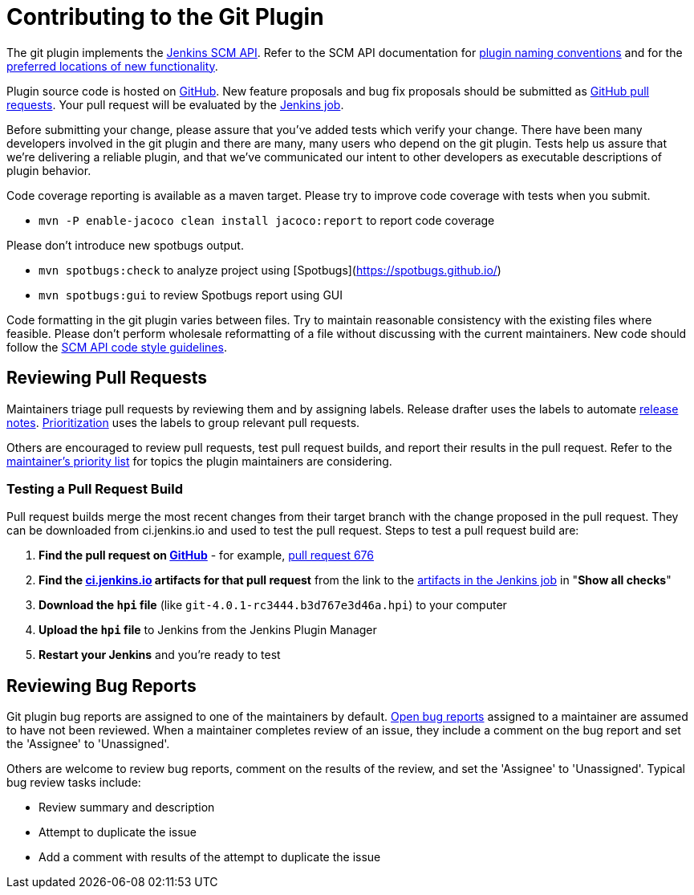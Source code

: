 = Contributing to the Git Plugin

The git plugin implements the https://plugins.jenkins.io/scm-api[Jenkins SCM API].
Refer to the SCM API documentation for https://github.com/jenkinsci/scm-api-plugin/blob/master/docs/implementation.adoc#naming-your-plugin[plugin naming conventions]
and for the https://github.com/jenkinsci/scm-api-plugin/blob/master/CONTRIBUTING.md#add-to-core-or-create-extension-plugin[preferred locations of new functionality].

Plugin source code is hosted on https://github.com/jenkinsci/git-plugin[GitHub].
New feature proposals and bug fix proposals should be submitted as https://help.github.com/articles/creating-a-pull-request[GitHub pull requests].
Your pull request will be evaluated by the https://ci.jenkins.io/job/Plugins/job/git-plugin/[Jenkins job].

Before submitting your change, please assure that you've added tests which verify your change.
There have been many developers involved in the git plugin and there are many, many users who depend on the git plugin.
Tests help us assure that we're delivering a reliable plugin, and that we've communicated our intent to other developers as executable descriptions of plugin behavior.

Code coverage reporting is available as a maven target.
Please try to improve code coverage with tests when you submit.

* `mvn -P enable-jacoco clean install jacoco:report` to report code coverage

Please don't introduce new spotbugs output.

* `mvn spotbugs:check` to analyze project using [Spotbugs](https://spotbugs.github.io/)
* `mvn spotbugs:gui` to review Spotbugs report using GUI

Code formatting in the git plugin varies between files.
Try to maintain reasonable consistency with the existing files where feasible.
Please don't perform wholesale reformatting of a file without discussing with the current maintainers.
New code should follow the https://github.com/jenkinsci/scm-api-plugin/blob/master/CONTRIBUTING.md#code-style-guidelines[SCM API code style guidelines].

[[pull-request-review]]
== Reviewing Pull Requests

Maintainers triage pull requests by reviewing them and by assigning labels.
Release drafter uses the labels to automate link:https://github.com/jenkinsci/git-plugin/releases[release notes].
link:Priorities.adoc#git-plugin-development-priorities[Prioritization] uses the labels to group relevant pull requests.

Others are encouraged to review pull requests, test pull request builds, and report their results in the pull request.
Refer to the link:Priorities.adoc#priorities[maintainer's priority list] for topics the plugin maintainers are considering.

=== Testing a Pull Request Build

Pull request builds merge the most recent changes from their target branch with the change proposed in the pull request.
They can be downloaded from ci.jenkins.io and used to test the pull request.
Steps to test a pull request build are:

. *Find the pull request on link:https://github.com/jenkinsci/git-plugin/pulls[GitHub]* - for example, link:https://github.com/jenkinsci/git-plugin/pull/676[pull request 676]
. *Find the link:https://ci.jenkins.io/job/Plugins/job/git-plugin/view/change-requests/[ci.jenkins.io] artifacts for that pull request* from the link to the link:https://ci.jenkins.io/job/Plugins/job/git-plugin/job/PR-676/lastSuccessfulBuild/[artifacts in the Jenkins job] in "*Show all checks*"
. *Download the `hpi` file* (like `git-4.0.1-rc3444.b3d767e3d46a.hpi`) to your computer
. *Upload the `hpi` file* to Jenkins from the Jenkins Plugin Manager
. *Restart your Jenkins* and you're ready to test

[[bug-triage]]
== Reviewing Bug Reports

Git plugin bug reports are assigned to one of the maintainers by default.
link:https://issues.jenkins-ci.org/issues/?jql=project%20%3D%20JENKINS%20AND%20status%20in%20(Open)%20AND%20component%20%3D%20git-plugin%20and%20assignee%20in%20(rsandell%2Cmarkewaite%2Cfcojfernandez)[Open bug reports] assigned to a maintainer are assumed to have not been reviewed.
When a maintainer completes review of an issue, they include a comment on the bug report and set the 'Assignee' to 'Unassigned'.

Others are welcome to review bug reports, comment on the results of the review, and set the 'Assignee' to 'Unassigned'.
Typical bug review tasks include:

* Review summary and description
* Attempt to duplicate the issue
* Add a comment with results of the attempt to duplicate the issue
